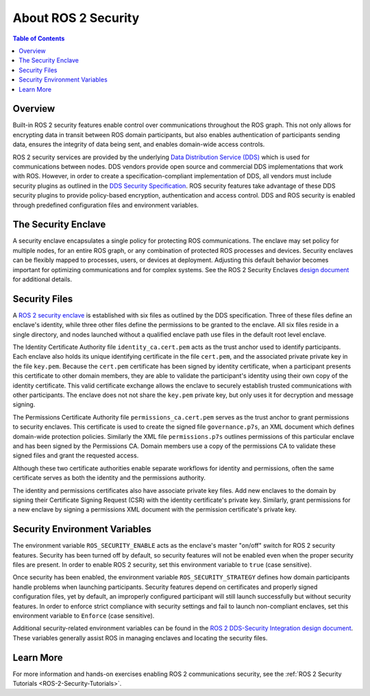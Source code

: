 .. _ROS-2-Security:

About ROS 2 Security
====================

.. contents:: Table of Contents
   :local:


Overview
--------

Built-in ROS 2 security features enable control over communications throughout the ROS graph.
This not only allows for encrypting data in transit between ROS domain participants, but also enables authentication of participants sending data, ensures the integrity of data being sent, and enables domain-wide access controls.

ROS 2 security services are provided by the underlying `Data Distribution Service (DDS) <https://www.omg.org/spec/DDS/>`_ which is used for communications between nodes.
DDS vendors provide open source and commercial DDS implementations that work with ROS.
However, in order to create a specification-compliant implementation of DDS, all vendors must include security plugins as outlined in the `DDS Security Specification <https://www.omg.org/spec/DDS-SECURITY/About-DDS-SECURITY/>`_.
ROS security features take advantage of these DDS security plugins to provide policy-based encryption, authentication and access control.
DDS and ROS security is enabled through predefined configuration files and environment variables.


The Security Enclave
--------------------

A security enclave encapsulates a single policy for protecting ROS communications.
The enclave may set policy for multiple nodes, for an entire ROS graph, or any combination of protected ROS processes and devices.
Security enclaves can be flexibly mapped to processes, users, or devices at deployment.
Adjusting this default behavior becomes important for optimizing communications and for complex systems.
See the ROS 2 Security Enclaves `design document <https://design.ros2.org/articles/ros2_security_enclaves.html>`_ for additional details.


Security Files
--------------

A `ROS 2 security enclave <https://design.ros2.org/articles/ros2_security_enclaves.html>`_ is established with six files as outlined by the DDS specification.
Three of these files define an enclave's identity, while three other files define the permissions to be granted to the enclave.
All six files reside in a single directory, and nodes launched without a qualified enclave path use files in the default root level enclave.

The Identity Certificate Authority file ``identity_ca.cert.pem`` acts as the trust anchor used to identify participants.
Each enclave also holds its unique identifying certificate in the file ``cert.pem``, and the associated private private key in the file ``key.pem``.
Because the ``cert.pem`` certificate has been signed by identity certificate, when a participant presents this certificate to other domain members, they are able to validate the participant's identity using their own copy of the identity certificate.
This valid certificate exchange allows the enclave to securely establish trusted communications with other participants.
The enclave does not not share the ``key.pem`` private key, but only uses it for decryption and message signing.

The Permissions Certificate Authority file ``permissions_ca.cert.pem`` serves as the trust anchor to grant permissions to security enclaves.
This certificate is used to create the signed file ``governance.p7s``, an XML document which defines domain-wide protection policies.
Similarly the XML file ``permissions.p7s`` outlines permissions of this particular enclave and has been signed by the Permissions CA.
Domain members use a copy of the permissions CA to validate these signed files and grant the requested access.

Although these two certificate authorities enable separate workflows for identity and permissions, often the same certificate serves as both the identity and the permissions authority.

The identity and permissions certificates also have associate private key files.
Add new enclaves to the domain by signing their Certificate Signing Request (CSR) with the identity certificate's private key.
Similarly, grant permissions for a new enclave by signing a permissions XML document with the permission certificate's private key.


Security Environment Variables
------------------------------

The environment variable ``ROS_SECURITY_ENABLE`` acts as the enclave's master "on/off" switch for ROS 2 security features.
Security has been turned off by default, so security features will not be enabled even when the proper security files are present.
In order to enable ROS 2 security, set this environment variable to ``true`` (case sensitive).

Once security has been enabled, the environment variable ``ROS_SECURITY_STRATEGY`` defines how domain participants handle problems when launching participants.
Security features depend on certificates and properly signed configuration files, yet by default, an improperly configured participant will still launch successfully but without security features.
In order to enforce strict compliance with security settings and fail to launch non-compliant enclaves, set this environment variable to ``Enforce`` (case sensitive).

Additional security-related environment variables can be found in the `ROS 2 DDS-Security Integration design document <https://design.ros2.org/articles/ros2_dds_security.html>`_.
These variables generally assist ROS in managing enclaves and locating the security files.


Learn More
----------

For more information and hands-on exercises enabling ROS 2 communications security, see the :ref:`ROS 2 Security Tutorials <ROS-2-Security-Tutorials>`.
